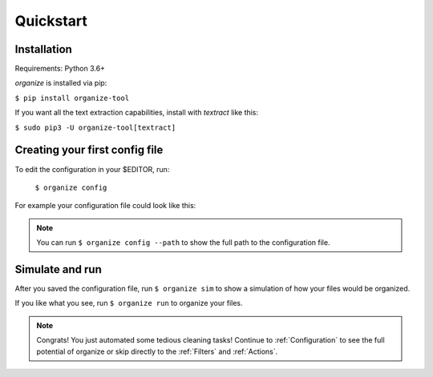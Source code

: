 Quickstart
==========

Installation
------------
Requirements: Python 3.6+

`organize` is installed via pip:

``$ pip install organize-tool``

If you want all the text extraction capabilities, install with `textract` like this:

``$ sudo pip3 -U organize-tool[textract]``


Creating your first config file
-------------------------------
To edit the configuration in your $EDITOR, run:

  ``$ organize config``

For example your configuration file could look like this:

.. code-block:: yaml
  :caption: config.yaml

    rules:
      # move screenshots into "Screenshots" folder
      - folders:
          - ~/Desktop
        filters:
          - filename:
              startswith: Screen Shot
        actions:
          - move: ~/Desktop/Screenshots/

      # move incomplete downloads older > 30 days into the trash
      - folders:
          - ~/Downloads
        filters:
          - extension:
              - crdownload
              - part
              - download
          - lastmodified:
              days: 30
        actions:
          - trash

.. note::
  You can run ``$ organize config --path`` to show the full path to the configuration file.


Simulate and run
----------------
After you saved the configuration file, run ``$ organize sim`` to show a simulation of how your files would be organized.

If you like what you see, run ``$ organize run`` to organize your files.

.. note::
  Congrats! You just automated some tedious cleaning tasks!
  Continue to :ref:`Configuration` to see the full potential of organize or skip
  directly to the :ref:`Filters` and :ref:`Actions`.
